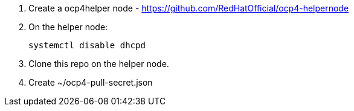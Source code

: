 1. Create a ocp4helper node - https://github.com/RedHatOfficial/ocp4-helpernode

2. On the helper node:
+
```
systemctl disable dhcpd
```

3. Clone this repo on the helper node.

4. Create ~/ocp4-pull-secret.json
